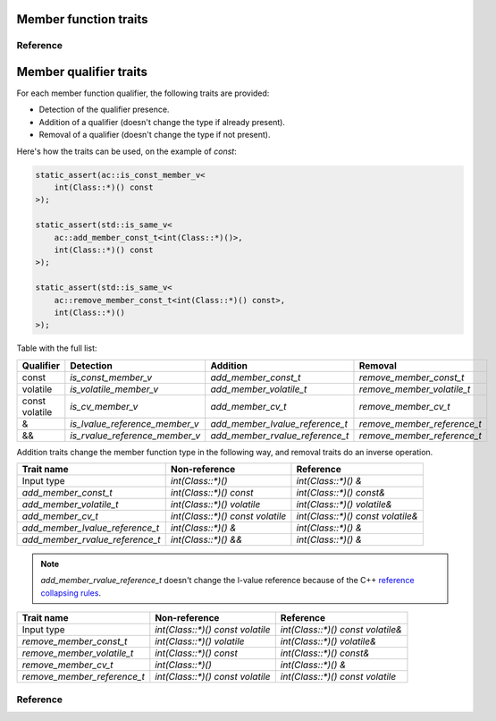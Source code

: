 ********************************
Member function traits
********************************

Reference
=========

.. ac-include:: actl/functional/traits/member_traits.hpp
.. doxygenfile:: functional/traits/member_traits.hpp

.. ac-tests:: tests/functional/traits/MemberFunction.cpp

********************************
Member qualifier traits
********************************

For each member function qualifier, the following traits are provided:

- Detection of the qualifier presence.
- Addition of a qualifier (doesn't change the type if already present).
- Removal of a qualifier (doesn't change the type if not present).

Here's how the traits can be used, on the example of `const`:

.. code::

  static_assert(ac::is_const_member_v<
      int(Class::*)() const
  >);

  static_assert(std::is_same_v<
      ac::add_member_const_t<int(Class::*)()>,
      int(Class::*)() const
  >);

  static_assert(std::is_same_v<
      ac::remove_member_const_t<int(Class::*)() const>,
      int(Class::*)()
  >);

Table with the full list:

+-----------+--------------------------------+---------------------------------+-----------------------------+
| Qualifier | Detection                      | Addition                        | Removal                     |
+===========+================================+=================================+=============================+
| const     | `is_const_member_v`            | `add_member_const_t`            | `remove_member_const_t`     |
+-----------+--------------------------------+---------------------------------+-----------------------------+
| volatile  | `is_volatile_member_v`         | `add_member_volatile_t`         | `remove_member_volatile_t`  |
+-----------+--------------------------------+---------------------------------+-----------------------------+
|| const    | `is_cv_member_v`               | `add_member_cv_t`               | `remove_member_cv_t`        |
|| volatile |                                |                                 |                             |
+-----------+--------------------------------+---------------------------------+-----------------------------+
| &         | `is_lvalue_reference_member_v` | `add_member_lvalue_reference_t` | `remove_member_reference_t` |
+-----------+--------------------------------+---------------------------------+-----------------------------+
| &&        | `is_rvalue_reference_member_v` | `add_member_rvalue_reference_t` | `remove_member_reference_t` |
+-----------+--------------------------------+---------------------------------+-----------------------------+

Addition traits change the member function type in the following way,
and removal traits do an inverse operation.

=============================== ================================ =================================
Trait name                      Non-reference                    Reference                    
=============================== ================================ =================================
Input type                      `int(Class::*)()`                `int(Class::*)() &`              
`add_member_const_t`            `int(Class::*)() const`          `int(Class::*)() const&`         
`add_member_volatile_t`         `int(Class::*)() volatile`       `int(Class::*)() volatile&`      
`add_member_cv_t`               `int(Class::*)() const volatile` `int(Class::*)() const volatile&`
`add_member_lvalue_reference_t` `int(Class::*)() &`              `int(Class::*)() &`              
`add_member_rvalue_reference_t` `int(Class::*)() &&`             `int(Class::*)() &`              
=============================== ================================ =================================

.. note:: `add_member_rvalue_reference_t` doesn't change the l-value reference because of the C++
  `reference collapsing rules <https://stackoverflow.com/questions/13725747/what-are-the-reference-collapsing-rules-and-how-are-they-utilized-by-the-c-st>`_.

=========================== ================================ =================================
Trait name                  Non-reference                    Reference                        
=========================== ================================ =================================
Input type                  `int(Class::*)() const volatile` `int(Class::*)() const volatile&`
`remove_member_const_t`     `int(Class::*)() volatile`       `int(Class::*)() volatile&`      
`remove_member_volatile_t`  `int(Class::*)() const`          `int(Class::*)() const&`         
`remove_member_cv_t`        `int(Class::*)()`                `int(Class::*)() &`              
`remove_member_reference_t` `int(Class::*)() const volatile` `int(Class::*)() const volatile` 
=========================== ================================ =================================

Reference
=========

.. ac-include:: actl/functional/traits/member_qualifiers.hpp
.. doxygenfile:: functional/traits/member_qualifiers.hpp

.. ac-tests:: tests/functional/traits/member_qualifiers.cpp
